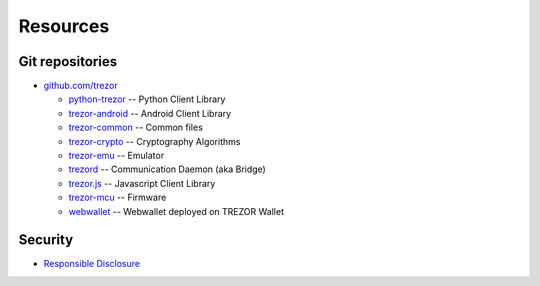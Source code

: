 Resources
=========

Git repositories
----------------

- `github.com/trezor <https://github.com/trezor>`_

  * `python-trezor <https://github.com/trezor/python-trezor>`_ -- Python Client Library

  * `trezor-android <https://github.com/trezor/trezor-android>`_ -- Android Client Library

  * `trezor-common <https://github.com/trezor/trezor-common>`_ -- Common files

  * `trezor-crypto <https://github.com/trezor/trezor-crypto>`_ -- Cryptography Algorithms

  * `trezor-emu <https://github.com/trezor/trezor-emu>`_ -- Emulator

  * `trezord <https://github.com/trezor/trezord-go>`_ -- Communication Daemon (aka Bridge)

  * `trezor.js <https://github.com/trezor/trezor.js>`_ -- Javascript Client Library

  * `trezor-mcu <https://github.com/trezor/trezor-mcu>`_ -- Firmware

  * `webwallet <https://github.com/trezor/webwallet>`_ -- Webwallet deployed on TREZOR Wallet

Security
--------

- `Responsible Disclosure <https://satoshilabs.com/security/>`_
